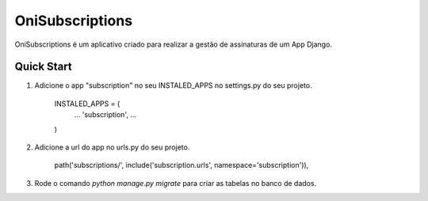 ================
OniSubscriptions
================

OniSubscriptions é um aplicativo criado para realizar a gestão de assinaturas de um App Django.

Quick Start
===========

1. Adicione o app "subscription" no seu INSTALED_APPS no settings.py do seu projeto.

    INSTALED_APPS = (
        ...
        'subscription',
        ...
    )

2. Adicione a url do app no urls.py do seu projeto.

    path('subscriptions/', include('subscription.urls', namespace='subscription')),

3. Rode o comando `python manage.py migrate` para criar as tabelas no banco de dados.
